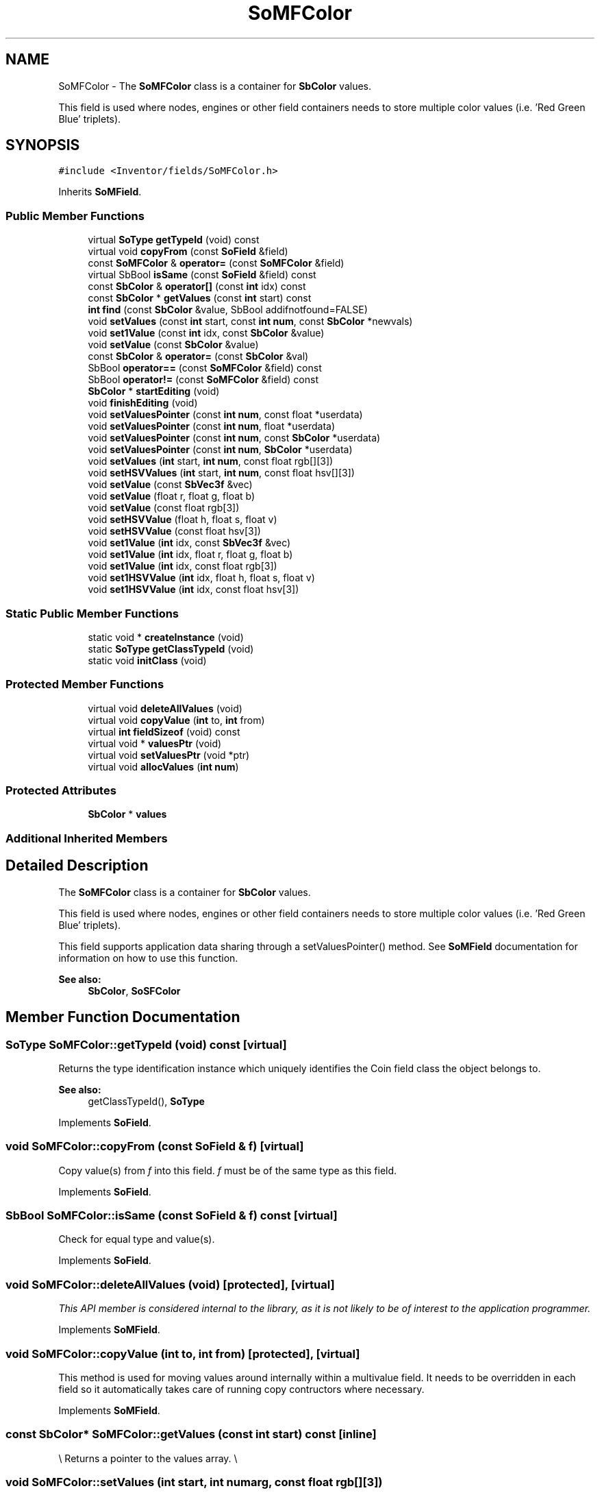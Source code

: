 .TH "SoMFColor" 3 "Sun May 28 2017" "Version 4.0.0a" "Coin" \" -*- nroff -*-
.ad l
.nh
.SH NAME
SoMFColor \- The \fBSoMFColor\fP class is a container for \fBSbColor\fP values\&.
.PP
This field is used where nodes, engines or other field containers needs to store multiple color values (i\&.e\&. 'Red Green Blue' triplets)\&.  

.SH SYNOPSIS
.br
.PP
.PP
\fC#include <Inventor/fields/SoMFColor\&.h>\fP
.PP
Inherits \fBSoMField\fP\&.
.SS "Public Member Functions"

.in +1c
.ti -1c
.RI "virtual \fBSoType\fP \fBgetTypeId\fP (void) const"
.br
.ti -1c
.RI "virtual void \fBcopyFrom\fP (const \fBSoField\fP &field)"
.br
.ti -1c
.RI "const \fBSoMFColor\fP & \fBoperator=\fP (const \fBSoMFColor\fP &field)"
.br
.ti -1c
.RI "virtual SbBool \fBisSame\fP (const \fBSoField\fP &field) const"
.br
.ti -1c
.RI "const \fBSbColor\fP & \fBoperator[]\fP (const \fBint\fP idx) const"
.br
.ti -1c
.RI "const \fBSbColor\fP * \fBgetValues\fP (const \fBint\fP start) const"
.br
.ti -1c
.RI "\fBint\fP \fBfind\fP (const \fBSbColor\fP &value, SbBool addifnotfound=FALSE)"
.br
.ti -1c
.RI "void \fBsetValues\fP (const \fBint\fP start, const \fBint\fP \fBnum\fP, const \fBSbColor\fP *newvals)"
.br
.ti -1c
.RI "void \fBset1Value\fP (const \fBint\fP idx, const \fBSbColor\fP &value)"
.br
.ti -1c
.RI "void \fBsetValue\fP (const \fBSbColor\fP &value)"
.br
.ti -1c
.RI "const \fBSbColor\fP & \fBoperator=\fP (const \fBSbColor\fP &val)"
.br
.ti -1c
.RI "SbBool \fBoperator==\fP (const \fBSoMFColor\fP &field) const"
.br
.ti -1c
.RI "SbBool \fBoperator!=\fP (const \fBSoMFColor\fP &field) const"
.br
.ti -1c
.RI "\fBSbColor\fP * \fBstartEditing\fP (void)"
.br
.ti -1c
.RI "void \fBfinishEditing\fP (void)"
.br
.ti -1c
.RI "void \fBsetValuesPointer\fP (const \fBint\fP \fBnum\fP, const float *userdata)"
.br
.ti -1c
.RI "void \fBsetValuesPointer\fP (const \fBint\fP \fBnum\fP, float *userdata)"
.br
.ti -1c
.RI "void \fBsetValuesPointer\fP (const \fBint\fP \fBnum\fP, const \fBSbColor\fP *userdata)"
.br
.ti -1c
.RI "void \fBsetValuesPointer\fP (const \fBint\fP \fBnum\fP, \fBSbColor\fP *userdata)"
.br
.ti -1c
.RI "void \fBsetValues\fP (\fBint\fP start, \fBint\fP \fBnum\fP, const float rgb[][3])"
.br
.ti -1c
.RI "void \fBsetHSVValues\fP (\fBint\fP start, \fBint\fP \fBnum\fP, const float hsv[][3])"
.br
.ti -1c
.RI "void \fBsetValue\fP (const \fBSbVec3f\fP &vec)"
.br
.ti -1c
.RI "void \fBsetValue\fP (float r, float g, float b)"
.br
.ti -1c
.RI "void \fBsetValue\fP (const float rgb[3])"
.br
.ti -1c
.RI "void \fBsetHSVValue\fP (float h, float s, float v)"
.br
.ti -1c
.RI "void \fBsetHSVValue\fP (const float hsv[3])"
.br
.ti -1c
.RI "void \fBset1Value\fP (\fBint\fP idx, const \fBSbVec3f\fP &vec)"
.br
.ti -1c
.RI "void \fBset1Value\fP (\fBint\fP idx, float r, float g, float b)"
.br
.ti -1c
.RI "void \fBset1Value\fP (\fBint\fP idx, const float rgb[3])"
.br
.ti -1c
.RI "void \fBset1HSVValue\fP (\fBint\fP idx, float h, float s, float v)"
.br
.ti -1c
.RI "void \fBset1HSVValue\fP (\fBint\fP idx, const float hsv[3])"
.br
.in -1c
.SS "Static Public Member Functions"

.in +1c
.ti -1c
.RI "static void * \fBcreateInstance\fP (void)"
.br
.ti -1c
.RI "static \fBSoType\fP \fBgetClassTypeId\fP (void)"
.br
.ti -1c
.RI "static void \fBinitClass\fP (void)"
.br
.in -1c
.SS "Protected Member Functions"

.in +1c
.ti -1c
.RI "virtual void \fBdeleteAllValues\fP (void)"
.br
.ti -1c
.RI "virtual void \fBcopyValue\fP (\fBint\fP to, \fBint\fP from)"
.br
.ti -1c
.RI "virtual \fBint\fP \fBfieldSizeof\fP (void) const"
.br
.ti -1c
.RI "virtual void * \fBvaluesPtr\fP (void)"
.br
.ti -1c
.RI "virtual void \fBsetValuesPtr\fP (void *ptr)"
.br
.ti -1c
.RI "virtual void \fBallocValues\fP (\fBint\fP \fBnum\fP)"
.br
.in -1c
.SS "Protected Attributes"

.in +1c
.ti -1c
.RI "\fBSbColor\fP * \fBvalues\fP"
.br
.in -1c
.SS "Additional Inherited Members"
.SH "Detailed Description"
.PP 
The \fBSoMFColor\fP class is a container for \fBSbColor\fP values\&.
.PP
This field is used where nodes, engines or other field containers needs to store multiple color values (i\&.e\&. 'Red Green Blue' triplets)\&. 

This field supports application data sharing through a setValuesPointer() method\&. See \fBSoMField\fP documentation for information on how to use this function\&.
.PP
\fBSee also:\fP
.RS 4
\fBSbColor\fP, \fBSoSFColor\fP 
.RE
.PP

.SH "Member Function Documentation"
.PP 
.SS "\fBSoType\fP SoMFColor::getTypeId (void) const\fC [virtual]\fP"
Returns the type identification instance which uniquely identifies the Coin field class the object belongs to\&.
.PP
\fBSee also:\fP
.RS 4
getClassTypeId(), \fBSoType\fP 
.RE
.PP

.PP
Implements \fBSoField\fP\&.
.SS "void SoMFColor::copyFrom (const \fBSoField\fP & f)\fC [virtual]\fP"
Copy value(s) from \fIf\fP into this field\&. \fIf\fP must be of the same type as this field\&. 
.PP
Implements \fBSoField\fP\&.
.SS "SbBool SoMFColor::isSame (const \fBSoField\fP & f) const\fC [virtual]\fP"
Check for equal type and value(s)\&. 
.PP
Implements \fBSoField\fP\&.
.SS "void SoMFColor::deleteAllValues (void)\fC [protected]\fP, \fC [virtual]\fP"
\fIThis API member is considered internal to the library, as it is not likely to be of interest to the application programmer\&.\fP 
.PP
Implements \fBSoMField\fP\&.
.SS "void SoMFColor::copyValue (\fBint\fP to, \fBint\fP from)\fC [protected]\fP, \fC [virtual]\fP"
This method is used for moving values around internally within a multivalue field\&. It needs to be overridden in each field so it automatically takes care of running copy contructors where necessary\&. 
.PP
Implements \fBSoMField\fP\&.
.SS "const \fBSbColor\fP* SoMFColor::getValues (const \fBint\fP start) const\fC [inline]\fP"
\\ Returns a pointer to the values array\&. \\ 
.SS "void SoMFColor::setValues (\fBint\fP start, \fBint\fP numarg, const float rgb[][3])"
Set \fInum\fP RGB color values, starting at index \fIstart\fP\&. 
.SS "void SoMFColor::setHSVValues (\fBint\fP start, \fBint\fP numarg, const float hsv[][3])"
Set \fInum\fP HSV color values, starting at index \fIstart\fP\&. 
.SS "void SoMFColor::setValue (const \fBSbVec3f\fP & vec)"
Set the color array to a single value\&. \fIvec\fP is interpreted as a three element vector with the red, green and blue components, respectively\&. 
.SS "void SoMFColor::setValue (float r, float g, float b)"
Set the color array to a single value\&. \fIr\fP, \fIg\fP and \fIb\fP are the red, green and blue components, respectively\&. 
.SS "void SoMFColor::setValue (const float rgb[3])"
Set the color array to a single value\&. \fIrgb\fP is a three element vector with the red, green and blue components, respectively\&. 
.SS "void SoMFColor::setHSVValue (float h, float s, float v)"
Set the color array to a single value\&. \fIh\fP, \fIs\fP and \fIv\fP are the hue, saturation and value components, respectively\&. 
.SS "void SoMFColor::setHSVValue (const float hsv[3])"
Set the color array to a single value\&. \fIhsv\fP is a three element vector with the hue, saturation and value components, respectively\&. 
.SS "void SoMFColor::set1Value (\fBint\fP idx, const \fBSbVec3f\fP & vec)"
Set the color at \fIidx\fP\&. \fIvec\fP is interpreted as a three element vector with the red, green and blue components, respectively\&. 
.SS "void SoMFColor::set1Value (\fBint\fP idx, float r, float g, float b)"
Set the color at \fIidx\fP\&. \fIr\fP, \fIg\fP and \fIb\fP is the red, green and blue components, respectively\&. 
.SS "void SoMFColor::set1Value (\fBint\fP idx, const float rgb[3])"
Set the color at \fIidx\fP\&. \fIrgb\fP is interpreted as a three element vector with the red, green and blue components, respectively\&. 
.SS "void SoMFColor::set1HSVValue (\fBint\fP idx, float h, float s, float v)"
Set the color at \fIidx\fP\&. \fIh\fP, \fIs\fP and \fIv\fP is the hue, saturation and value components, respectively\&. 
.SS "void SoMFColor::set1HSVValue (\fBint\fP idx, const float hsv[3])"
Set the color at \fIidx\fP\&. \fIhsv\fP is a three element vector with the hue, saturation and value components, respectively\&. 

.SH "Author"
.PP 
Generated automatically by Doxygen for Coin from the source code\&.
